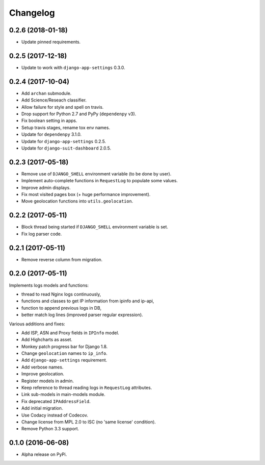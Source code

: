 =========
Changelog
=========

0.2.6 (2018-01-18)
==================

- Update pinned requirements.

0.2.5 (2017-12-18)
==================

- Update to work with ``django-app-settings`` 0.3.0.

0.2.4 (2017-10-04)
==================

- Add ``archan`` submodule.
- Add Science/Reseach classifier.
- Allow failure for style and spell on travis.
- Drop support for Python 2.7 and PyPy (``dependenpy`` v3).
- Fix boolean setting in apps.
- Setup travis stages, rename tox env names.
- Update for ``dependenpy`` 3.1.0.
- Update for ``django-app-settings`` 0.2.5.
- Update for ``django-suit-dashboard`` 2.0.5.

0.2.3 (2017-05-18)
==================

- Remove use of ``DJANGO_SHELL`` environment variable (to be done by user).
- Implement auto-complete functions in ``RequestLog`` to populate some values.
- Improve admin displays.
- Fix most visited pages box (+ huge performance improvement).
- Move geolocation functions into ``utils.geolocation``.

0.2.2 (2017-05-11)
==================

- Block thread being started if ``DJANGO_SHELL`` environment variable is set.
- Fix log parser code.

0.2.1 (2017-05-11)
==================

- Remove reverse column from migration.

0.2.0 (2017-05-11)
==================

Implements logs models and functions:

- thread to read Nginx logs continuously,
- functions and classes to get IP information from ipinfo and ip-api,
- function to append previous logs in DB,
- better match log lines (improved parser regular expression).

Various additions and fixes:

- Add ISP, ASN and Proxy fields in ``IPInfo`` model.
- Add Highcharts as asset.
- Monkey patch progress bar for Django 1.8.
- Change ``geolocation`` names to ``ip_info``.
- Add ``django-app-settings`` requirement.
- Add verbose names.
- Improve geolocation.
- Register models in admin.
- Keep reference to thread reading logs in ``RequestLog`` attributes.
- Link sub-models in main-models module.
- Fix deprecated ``IPAddressField``.
- Add initial migration.
- Use Codacy instead of Codecov.
- Change license from MPL 2.0 to ISC (no 'same license' condition).
- Remove Python 3.3 support.

0.1.0 (2016-06-08)
==================

* Alpha release on PyPi.
